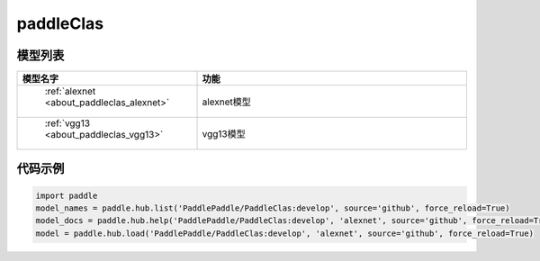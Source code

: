 .. _cn_api_paddle_hub_repos_paddleClas:

paddleClas
-------------------------------

模型列表
::::::::::::::::::::

.. csv-table::
    :header: "模型名字", "功能"
    :widths: 10, 30

    " :ref:`alexnet <about_paddleclas_alexnet>` ", "alexnet模型"    
    " :ref:`vgg13 <about_paddleclas_vgg13>` ", "vgg13模型"    

    
代码示例
:::::::::

.. code-block:: python

    import paddle
    model_names = paddle.hub.list('PaddlePaddle/PaddleClas:develop', source='github', force_reload=True)    
    model_docs = paddle.hub.help('PaddlePaddle/PaddleClas:develop', 'alexnet', source='github', force_reload=True)    
    model = paddle.hub.load('PaddlePaddle/PaddleClas:develop', 'alexnet', source='github', force_reload=True)    
